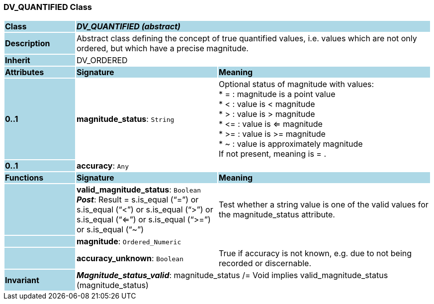 === DV_QUANTIFIED Class

[cols="^1,2,3"]
|===
|*Class*
{set:cellbgcolor:lightblue}
2+^|*_DV_QUANTIFIED (abstract)_*

|*Description*
{set:cellbgcolor:lightblue}
2+|Abstract class defining the concept of true quantified values, i.e. values which are not only ordered, but which have a precise magnitude.
{set:cellbgcolor!}

|*Inherit*
{set:cellbgcolor:lightblue}
2+|DV_ORDERED
{set:cellbgcolor!}

|*Attributes*
{set:cellbgcolor:lightblue}
^|*Signature*
^|*Meaning*

|*0..1*
{set:cellbgcolor:lightblue}
|*magnitude_status*: `String`
{set:cellbgcolor!}
|Optional status of magnitude with values:  +
* =   :   magnitude is a point value  +
* <   :   value is < magnitude  +
* >   :   value is > magnitude  +
* \<= : value is <= magnitude  +
* >= : value is >= magnitude  +
* ~   :   value is approximately magnitude  +
If not present, meaning is  = . 

|*0..1*
{set:cellbgcolor:lightblue}
|*accuracy*: `Any`
{set:cellbgcolor!}
|
|*Functions*
{set:cellbgcolor:lightblue}
^|*Signature*
^|*Meaning*

|
{set:cellbgcolor:lightblue}
|*valid_magnitude_status*: `Boolean` +
*_Post_*: Result = s.is_equal (“=”) or s.is_equal (“<”) or s.is_equal (“>”) or s.is_equal (“<=”) or s.is_equal (“>=”) or s.is_equal (“~”)
{set:cellbgcolor!}
|Test whether a string value is one of the valid values for the magnitude_status attribute. 

|
{set:cellbgcolor:lightblue}
|*magnitude*: `Ordered_Numeric`
{set:cellbgcolor!}
|

|
{set:cellbgcolor:lightblue}
|*accuracy_unknown*: `Boolean`
{set:cellbgcolor!}
|True if accuracy is not known, e.g. due to not being recorded or discernable.

|*Invariant*
{set:cellbgcolor:lightblue}
2+|*_Magnitude_status_valid_*: magnitude_status /= Void implies valid_magnitude_status (magnitude_status)
{set:cellbgcolor!}
|===
